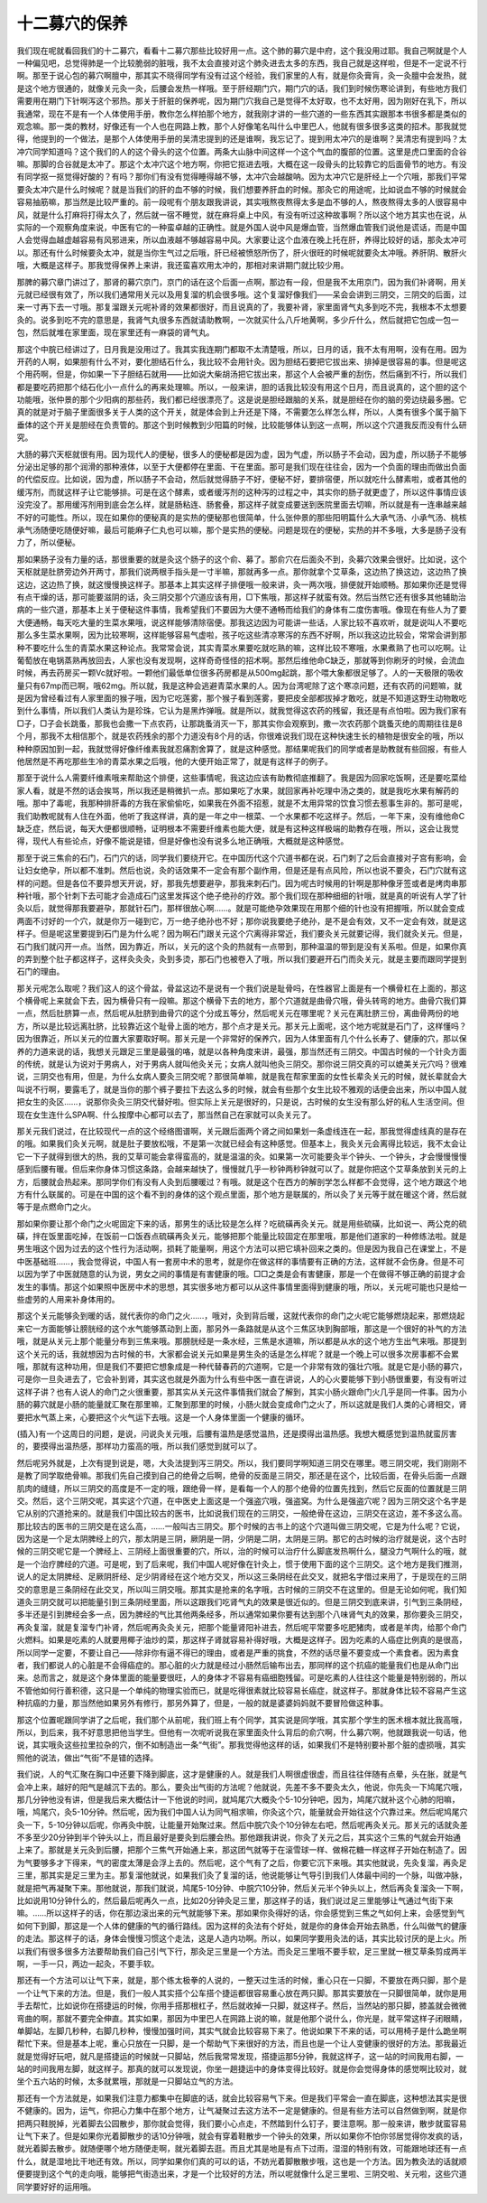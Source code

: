 十二募穴的保养
----------------

我们现在呢就看回我们的十二募穴，看看十二募穴那些比较好用一点。这个肺的募穴是中府，这个我没用过耶。我自己啊就是个人一种偏见吧，总觉得肺是一个比较脆弱的脏哦，我不太会直接对这个肺灸进去太多的东西，我自己就是这样啦，但是不一定说不行啊。那至于说心包的募穴啊膻中，那其实不晓得同学有没有过这个经验，我们家里的人有，就是你灸膏肓，灸一灸膻中会发热，就是这个地方很通的，就像关元灸一灸，后腰会发热一样哦。至于肝经期门穴，期门穴的话，我们到时候伤寒论讲到，有些地方我们需要用在期门下针啊泻这个邪热。那关于肝脏的保养呢，因为期门穴我自己是觉得不太好取，也不太好用，因为刚好在乳下，所以我通常，现在不是有一个人体使用手册，教你怎么样拍那个地方，就我刚才讲的一些穴道的一些东西其实跟那本书很多都是类似的观念嘛。那一类的教材，好像还有一个人也在网路上教，那个人好像笔名叫什么中里巴人，他就有很多很多这类的招术。那我就觉得，他提到的一个做法，是那个人体使用手册的吴清忠提到的还是谁啊，我忘记了。提到用太冲穴的是谁啊？吴清忠有提到吗？太冲穴同学知道吗？这个我们的人的这个骨头的这个位置。两条大山脉中间这样一个这个气血的腹部的位置。这里是虎口里面的合谷嘛。那脚的合谷就是太冲了。那这个太冲穴这个地方啊，你把它抠进去哦，大概在这一段骨头的比较靠它的后面骨节的地方。有没有同学抠一抠觉得好酸的？有吗？那你们有没有觉得睡得越不够，太冲穴会越酸呐。因为太冲穴它是肝经上一个穴哦，那我们平常要灸太冲穴是什么时候呢？就是当我们的肝的血不够的时候，我们想要养肝血的时候。那灸它的用途呢，比如说血不够的时候就会容易抽筋嘛，那当然是比较严重的。前一段呢有个朋友跟我讲说，其实哦熬夜熬得太多是血不够的人，熬夜熬得太多的人很容易中风，就是什么打麻将打得太久了，然后就一宿不睡觉，就在麻将桌上中风，有没有听过这种故事啊？所以这个地方其实也在说，从实际的一个观察角度来说，中医有它的一种蛮卓越的正确性。就是外国人说中风是爆血管，当然爆血管我们说他是谎话，而是中国人会觉得血越虚越容易有风邪进来，所以血液越不够越容易中风。大家要让这个血液在晚上托在肝，养得比较好的话，那灸太冲可以。那还有什么时候要灸太冲，就是当你生气过之后哦，肝已经被愤怒所伤了，肝火很旺的时候呢就要灸太冲哦。养肝阴、散肝火哦，大概是这样子。那我觉得保养上来讲，我还蛮喜欢用太冲的，那相对来讲期门就比较少用。
 
那脾的募穴章门讲过了，那肾的募穴京门，京门的话在这个后面一点啊，那边有一段，但是我不太用京门，因为我们补肾啊，用关元就已经很有效了，所以我们通常用关元以及用复溜的机会很多哦。这个复溜好像我们——呆会会讲到三阴交，三阴交的后面，过来一寸再下去一寸哦。那复溜跟关元呢补肾的效果都很好，而且说真的了，我要补肾，家里面肾气丸多到吃不完，我根本不太想要灸的。说多到吃不完的意思是，我肾气丸很多东西就请助教啊，一次就买什么八斤地黄啊，多少斤什么，然后就把它包成一包一包，然后就堆在家里面，现在家里还有一麻袋的肾气丸。
 
那这个中脘已经讲过了，日月我是没用过了。我其实我连期门都取不太清楚哦，所以，日月的话，我不太有用啊，没有在用。因为开药的人啊，如果胆有什么不对，要化胆结石什么，我比较不会用针灸。因为胆结石要把它拔出来、排掉是很容易的事。但是呢这个用药啊，但是，你如果一下子胆结石就用——比如说大柴胡汤把它拔出来，那这个人会被严重的刮伤，然后痛到不行，所以我们都是要吃药把那个结石化小一点什么的再来处理嘛。所以，一般来讲，胆的话我比较没有用这个日月，而且说真的，这个胆的这个功能哦，张仲景的那个少阳病的那些药，我们都已经很漂亮了。这是说是胆经跟脑的关系，就是胆经在你的脑的旁边绕最多圈。它真的就是对于脑子里面很多关于人类的这个开关，就是体会到上升还是下降，不需要怎么样怎么样，所以，人类有很多个属于脑下垂体的这个开关是胆经在负责管的。那这个到时候教到少阳篇的时候，比较能够体认到这一点啊，所以这个穴道我反而没有什么研究。
 
大肠的募穴天枢就很有用。因为现代人的便秘，很多人的便秘都是因为虚，因为气虚，所以肠子不会动，因为虚，所以肠子不能够分泌出足够的那个润滑的那种液体，以至于大便都停在里面、干在里面。那可是我们现在往往会，因为一个负面的理由而做出负面的代偿反应。比如说，因为虚，所以肠子不会动，然后就觉得肠子不好，便秘不好，要排宿便，所以就吃什么酵素啦，或者其他的缓泻剂，而就这样子让它能够排。可是在这个酵素，或者缓泻剂的这种泻的过程之中，其实你的肠子就更虚了，所以这件事情应该没完没了。那用缓泻剂用到底会怎么样，就是肠粘连、肠套叠，那这样子就变成要送到医院里面去切嘛，所以就是有一连串越来越不好的可能性。所以，现在如果你的便秘真的是实热的便秘那也很简单，什么张仲景的那些阳明篇什么大承气汤、小承气汤、桃核承气汤随便吃随便好嘛，最后可能麻子仁丸也可以嘛，那个是实热的便秘。问题是现在的便秘，实热的并不多哦，大多是肠子没有力了，所以便秘。
 
那如果肠子没有力量的话，那很重要的就是灸这个肠子的这个俞、募了。那俞穴在后面灸不到，灸募穴效果会很好。比如说，这个天枢就是肚脐旁边外开两寸，那我们说两根手指头是一寸半嘛，那就再多一点。那你就拿个艾草条，这边热了换这边，这边热了换这边，这边热了换，就这慢慢换这样子。那基本上其实这样子排便哦一般来讲，灸一两次哦，排便就开始顺畅。那如果你还是觉得有点干燥的话，那可能要滋阴的话，灸三阴交那个穴道应该有用，□下焦哦，那这样子就蛮有效。然后当然它还有很多其他辅助治病的一些穴道，那基本上关于便秘这件事情，我希望我们不要因为大便不通畅而给我们的身体有二度伤害哦。像现在有些人为了要大便通畅，每天吃大量的生菜水果哦，说这样能够清除宿便。那我这边因为可能讲一些话，人家比较不喜欢听，就是说叫人不要吃那么多生菜水果啊，因为比较寒啊，这样能够容易气虚啦，孩子吃这些清凉寒泻的东西不好啊，所以我这边比较会，常常会讲到那种不要吃什么生的青菜水果这种论点。我常常会说，其实青菜水果要吃就吃熟的嘛，这样比较不寒哦，水果煮熟了也可以吃啊。让葡萄放在电锅蒸熟再放回去，人家也没有发现啊，这样奇奇怪怪的招术啊。那然后维他命C缺乏，那就等到你刷牙的时候，会流血时候，再去药房买一颗Vc就好啦。一颗他们最低单位很多药房都是从500mg起跳，那个喂大象都很足够了。人的一天极限的吸收量只有67mp而已啊，哦62mg。所以就，我是这种会逃避青菜水果的人。因为台湾呢除了这个寒凉问题，还有农药的问题嘛，就是因为曾经看过有人家里面的猴子哦，因为它吃莲雾，那个猴子看到莲雾，要把皮全部都拔掉才敢吃，就是不知道这野生动物敢吃到什么事情，所以我们人类认为是珍珠，它认为是黑炸弹哦。就是所以，就我觉得这农药的残留，我还是有点怕啦。因为我们家有□子，□子会长跳蚤，那我也会撒一下点农药，让那跳蚤消灭一下，那其实你会观察到，撒一次农药那个跳蚤灭绝的周期往往是8个月，那我不太相信那个，就是农药残余的那个力道没有8个月的话，你很难说我们现在这种快速生长的植物是很安全的哦，所以种种原因加到一起，我就觉得好像纤维素我就忍痛割舍算了，就是这种感觉。那结果呢我们的同学或者是助教就有些回报，有些人他居然是不再吃那些生冷的青菜水果之后哦，他的大便开始正常了，就是有这样子的例子。

那至于说什么人需要纤维素哦来帮助这个排便，这些事情呢，我这边应该有助教彻底推翻了。我是因为回家吃饭啊，还是要吃菜给家人看，就是不然的话会挨骂，所以我还是稍微扒一点。那如果吃了水果，就回家再补吃理中汤之类的，就是我吃水果有解药的哦。那中了毒呢，我那种排肝毒的方我在家偷偷吃，如果我在外面不招惹，就是不太用异常的饮食习惯去惹事生非的。那可是呢，我们助教呢就有人住在外面，他听了我这样讲，真的是一年之中一根菜、一个水果都不吃这样子。然后，一年下来，没有维他命C缺乏症，然后说，每天大便都很顺畅，证明根本不需要纤维素也能大便，就是有这种这样极端的助教存在哦，所以，这会让我觉得，现代人有些论点，好像不能说是错，但是好像也没有说多么地正确哦，大概就是这种感觉。

那至于说三焦俞的石门，石门穴的话，同学我们要绕开它。在中国历代这个穴道书都在说，石门刺了之后会直接对子宫有影响，会让妇女绝孕，所以都不准刺。然后也说，灸的话效果不一定会有那个副作用，但是还是有点风险，所以也说不要灸，石门穴就有这样的问题。但是各位不要异想天开说，好，那我先想要避孕，那我来刺石门。因为呢古时候用的针啊是那种像牙签或者是烤肉串那种针哦，那个针刺下去可能才会造成石门这里发挥这个绝子绝孙的疗效。那个我们现在那种细细的针哦，就是真的听说有人学了针灸以后，就觉得那我要避孕，那就针石门，那样很放心啊……。就是可能绝孕效果现在用那个细的针也没有把握哦，所以就会变成两面不讨好的一个穴，就是你万一碰到它，万一绝子绝孙也不好；那你说我要绝子绝孙，是不是会有效，又不一定会有效，就是这样子。但是呢这里要提到石门是为什么呢？因为啊石门跟关元这个穴离得非常近，我们要灸关元就要记得，我们就灸关元。但是，石门我们就闪开一点。当然，因为靠近，所以，关元的这个灸的热就有一点带到，那种温温的带到是没有关系啦。但是，如果你真的弄到整个肚子都这样子，这样灸灸灸，灸到多烫，那石门也被卷入了哦，所以我们要避开石门而灸关元，就是主要而跟同学提到石门的理由。

那关元呢怎么取呢？我们这人的这个骨盆，骨盆这边不是说有一个我们说是耻骨吗，在性器官上面是有一个横骨杠在上面的，那这个横骨呢上来就会下去，因为横骨只有一段嘛。那这个横骨下去的地方，那个穴道就是曲骨穴哦，骨头转弯的地方。曲骨穴我们算一点，然后肚脐算一点，然后呢从肚脐到曲骨穴的这个分成五等分，然后呢关元在哪里呢？关元在离肚脐三份，离曲骨两份的地方，所以是比较远离肚脐，比较靠近这个耻骨上面的地方，那个点才是关元。那关元上面呢，这个地方呢就是石门了，这样懂吗？因为很靠近，所以关元的位置大家要取好啊。那关元是一个非常好的保养穴，因为人体里面有几个什么长寿了、健康的穴，那以保养的力道来说的话，我想关元跟足三里是最强的咯，就是以各种角度来讲，最强，那当然还有三阴交。中国古时候的一个针灸方面的传统，就是认为说对于男病人，对于男病人就叫他灸关元；女病人就叫他灸三阴交。那你说三阴交真的可以媲美关元穴吗？很难说，三阴交也有用，但是，为什么女病人要灸三阴交呢？那很简单嘛，就是我在帮家里面的女性长辈灸关元的时候，就长辈就会大叫说不行啊，要露毛了，就是当你的那个裤子要拉下去这么多的时候，就会有些那个女生比较不雅观的话便会出来，所以中国人就把女生的灸区……，说那你灸灸三阴交代替好啦。但实际上关元是很好的，只是说，古时候的女生没有那么好的私人生活空间。但现在女生连什么SPA啊、什么按摩中心都可以去了，那当然自己在家就可以灸关元了。

那关元我们说过，在比较现代一点的这个经络图谱啊，关元跟后面两个肾之间如果划一条虚线连在一起，那我觉得虚线真的是存在的哦。如果我们灸关元啊，就是肚子要放松哦，不是第一次就已经会有这种感觉。但基本上，我灸关元会离得比较远，我不太会让它一下子就得到很大的热，我的艾草可能会拿得蛮高的，就是温温的灸。如果第一次可能要灸半个钟头、一个钟头，才会慢慢慢慢感到后腰有暖。但后来你身体习惯这条路，会越来越快了，慢慢就几乎一秒钟两秒钟就可以了。就是你把这个艾草条放到关元的上方，后腰就会热起来。那同学你们有没有人灸到后腰暖过？有哦。就是这个在西方的解剖学怎么样都不会觉得，这个地方跟这个地方有什么联属的。可是在中国的这个看不到的身体的这个观点里面，那个地方是联属的，所以灸了关元等于就在暖这个肾，然后就等于是点燃命门之火。
 
那如果你要让那个命门之火呢固定下来的话，那男生的话比较是怎么样？吃硫磺再灸关元。就是用些硫磺，比如说一、两公克的硫磺，拌在饭里面吃掉，在饭前一口饭吞点硫磺再灸关元，能够把那个能量比较固定在那里哦，那是他们道家的一种修练法啦。就是男生哦这个因为过去的这个性行为活动啊，损耗了能量啊，用这个方法可以把它填补回来之类的。但是因为我自己在课堂上，不是中医基础班……，我会觉得说，中国人有一套房中术的思考，就是你在做这样的事情要有正确的方法，这样就不会伤身。但是不可以因为学了中医就随意的认为说，男女之间的事情是有害健康的哦。□□之类是会有害健康，那是一个在做得不够正确的前提才会发生的事情。那这个如果照中医房中术的思想，其实很多地方都可以从这件事情里面得到健康的哦，所以，关元呢可能也只是给一些虚劳的人用来补身体用的。
 
那这个关元能够灸到暖的话，就代表你的命门之火……，哦对，灸到背后暖，这就代表你的命门之火呢它能够燃烧起来，那燃烧起来它一方面能够让膀胱经的这个水气能够蒸动到上面，那另外一条路就是从这个三焦区块到胸部哦，那这是一个很好的补气的方法哦，就是从关元上那个能量分布到三焦来哦。那膀胱经是一条水经，三焦是水道嘛，所以都是从水的这个地方生出气来哦。那提到这个关元的话，我就想因为古时候的书，大家都会说关元如果是男生灸的话是怎么样呢？就是一个晚上可以很多次房事都不会累哦，那就有这种功用，但是我们不要把它想象成是一种代替春药的穴道啊，它是一个非常有效的强壮穴哦。就是它是小肠的募穴，可是你一旦灸进去了，它会补到肾，其实这也就是外面为什么有些中医一直在讲说，人的心火要能够下到小肠很重要，有没有听过这样子讲？也有人说人的命门之火很重要，那其实从关元这件事情我们就会了解到，其实小肠火跟命门火几乎是同一件事。因为小肠的募穴就是小肠的能量就汇聚在那里嘛，汇聚到那里的时候，小肠火就会变成命门之火了，所以这就是我们人类的心肾相交，肾要把水气蒸上来，心要把这个火气运下去哦。这是一个人身体里面一个健康的循环。
 
(插入)有一个这周日的问题，是说，问说灸关元哦，后腰有温热是感觉温热，还是摸得出温热感。我想大概感觉到温热就蛮厉害的，要摸得出温热感，那样功力蛮高的哦，所以我们感觉到就可以了。
 
然后呢另外就是，上次有提到说是，嗯，大灸法提到泻三阴交。所以，我们要同学啊知道三阴交在哪里。嗯三阴交呢，我们刚刚不是教了同学取绝骨嘛。那我们先自己摸到自己的绝骨之后啊，绝骨的反面是三阴交，那还是在这个，比较后面，在骨头后面一点跟肌肉的缝缝，所以三阴交的高度是不一定的哦，跟绝骨一样，是看每一个人的那个绝骨的位置先找到，然后它反面的位置就是三阴交。然后，这个三阴交呢，其实这个穴道，在中医史上面这是一个强盗穴哦，强盗窝。为什么是强盗穴呢？因为三阴交这个名字是它从别的穴道抢来的。就是我们中国比较古的医书，比如说我们现在的三阴交，一般绝骨在这边，三阴交在这边，差不多这么高。那比较古的医书的三阴交是在这么高，……一般叫古三阴交。那个时候的古书上的这个穴道叫做三阴交呢，它是为什么呢？它说，因为这是一个足太阴脾经上的穴，那太阴是三阴，厥阴是一阴，少阴是二阴，太阴是三阴。那它的古时候的治疗就是说，这个古时候的三阴交呢它是一个脾经上、三阴经上面很重要的穴，所以，治的时候可以治疗什么脚底发热啊什么，腿没力气啊什么的哦，就是一个治疗脾经的穴道。可是呢，到了后来呢，我们中国人呢好像在针灸上，惯于使用下面的这个三阴交。这个地方是我们推测，说人的足太阴脾经、足厥阴肝经、足少阴肾经在这个地方交叉，所以这三条阴经在此交叉，就把名字借过来用了，于是现在的三阴交的意思是三条阴经在此交叉，所以叫三阴交哦。那其实是抢来的名字哦，古时候的三阴交不在这里的。但是无论如何呢，我们知道灸三阴交就可以把能量引到三条阴经里面，所以这跟我们吃肾气丸的效果是很近似的。但是三阴交到底来讲，引气到三条阴经，多半还是引到脾经会多一点，因为脾经的气比其他两条经多，所以通常如果你要有达到那个八味肾气丸的效果，那你要灸三阴交，再灸复溜，就是复溜专门补肾，然后呢再灸灸关元，把那个能量肾阳补进去，然后呢平常要多吃肥猪肉，或者是羊肉，给那个命门火燃料。如果是吃素的人就要用椰子油炒的菜，那这样子肾就容易补得好哦，大概是这样子。因为吃素的人癌症比例真的是很高，所以同学一定要，不要让自己——除非你有逼不得已的理由，或者是严重的挑食，不然的话尽量不要变成一个素食者。因为素食者，我们都说人的心脏是不会得癌症的。那心脏的火力就是经过小肠然后输布出去，那同样的这个抗癌的能量我们也是从命门出来。总而言之，就是这个身体里面的能量要很旺，人的身体才不容易有癌细胞残留。可是吃素的人往往这个能量是特别弱的，所以不管他如何行善积德，这只是一个单纯的物理实验而已，就是吃得很素就比较容易长癌症，就这样子。那就身体比较不容易产生这种抗癌的力量，那当然他如果另外有修行，那另外算了，但是，一般的就是婆婆妈妈就不要冒险做这种事。
 
那这个位置呢跟同学讲了之后呢，我们那个从前呢，我们班上有个同学，其实说是同学哦，其实那个学生的医术根本就比我高哦，所以，到后来，我不好意思把他当学生。但他有一次呢听说我在家里面灸什么背后的俞穴啊，什么募穴啊，他就跟我说一句话，他说，其实哦灸这些拉里拉杂的穴，倒不如制造出一条“气街”。那我觉得他这样的话，如果我们不是特别要补那个脏的虚损哦，其实照他的说法，做出“气街”不是错的选择。
 
我们说，人的气汇聚在胸口中还要下降到脚底，这才是健康的人。就是我们人啊很虚很虚，而且往往伴随有点晕，头在胀，就是气会冲上来，越好的阳气是越沉下去的。那么，要灸出气街的方法呢？他就说，先差不多不要灸太久，他说，你先灸一下鸠尾穴哦，那几分钟他没有讲，但是我后来大概估计一下他说的时间，就鸠尾穴大概灸个5-10分钟吧，因为，鸠尾穴就补这个心肺的阳嘛，哦，鸠尾穴，灸5-10分钟。然后呢，因为我们中国人认为同气相求嘛，你灸这个穴，能量就会开始往这个穴靠过来。然后呢鸠尾穴灸一下，5-10分钟以后呢，你再灸中脘，让能量开始聚过来。然后中脘穴灸个10分钟左右吧，然后呢再灸关元。那关元的话就灸差不多至少20分钟到半个钟头以上，而且最好是要灸到后腰会热。那他跟我讲说，你灸了关元之后，其实这个三焦的气就会开始通上来了。那就是关元灸到后腰，把那个三焦气开始通上来，那这团气就等于在滚雪球一样、做棉花糖一样这样子开始在制造了。因为气要够多才下得来，气的密度太薄是会浮上去的。然后呢，这个气有了之后，你要它沉下来哦。其实他就说，先灸复溜，再灸足三里，那其实是足三里为主。那复溜他就说，如果我们灸了复溜的话，他说能够让气导引到我们人体最中间的一个脉，叫做冲脉，就是把气再凝聚下来。那他就说，那我们就说，鸠尾5-10分钟、中脘穴10分钟，然后关元半个钟头以上，然后再灸复溜灸一下啊，比如说用10分钟什么的，然后最后呢再久一点，比如20分钟灸足三里，那这样子的话，我们说过足三里能够让气通过气街下来嘛。……所以这样子的话，你在那边滚出来的元气就能够下来。那如果你灸得好的话，你会感觉到三焦之气如何上来，会感觉到气如何下到脚，那这是一个人体的健康的气的循行路线。因为这样的灸法有个好处，就是你的身体会开始去熟悉，什么叫做气的健康的走法。那这样子的话，身体会慢慢习惯这个走法，这是人造内功啊。所以，如果同学要用灸法的话，其实比较讨厌的是上火。所以我们有很多很多方法要帮助我们自己引气下行，那灸足三里是一个方法。而灸足三里哦不要手软，足三里就一根艾草条剪成两半啊，一手一只，两边一起灸，不要手软。
 
那还有一个方法可以让气下来，就是，那个练太极拳的人说的，一整天过生活的时候，重心只在一只脚，不要放在两只脚，那个是一个让气下来的方法。但是，我们一般人其实搭个公车搭个捷运都很容易重心放在两只脚。那其实要放在一只脚很简单，就你是用手去帮忙，比如说你在搭捷运的时候，你用手搭那根杠子，然后就收掉一只脚，就这样子。然后，当然站的那只脚，膝盖就会微微弯曲的啊，那就不要完全伸直。其实如果，那因为中里巴人在网路上说的嘛，就是他那个说什么，你光是，就平常这样子闭眼睛，单脚站，左脚几秒种，右脚几秒种，慢慢加强时间，其实气就会比较容易下来了。他说如果下不来的话，可以用椅子是什么跪坐啊帮忙下来。但是基本上呢，重心只放在一只脚，是一个帮助气下来很好的方法，而且也是一个让人变健康的很好的方法。那我最近就是觉得好玩吧，就凡是搭捷运的时候就一只脚站，然后我常常发现，搭捷运那5分钟，我就这样子，这一站的时间我用右脚，一站的时间我用左脚，就这样子。那真的就可以发现说，你坐一趟捷运中的身体变得比较好。就是你会觉得身体的感觉啊比较对，就坐个五六站的时候，太多就累哦，那就是一只脚站立气的方法。
 
那还有一个方法就是，如果我们注意力都集中在脚底的话，就会比较容易气下来。但是我们平常会一直在脚底，这种想法其实是很不健康的。因为，运气，你把心力集中在那个地方，让气凝聚过去这方法不一定是健康的。但是有些方法可以自然做到啊，就是你把两只鞋脱掉，光着脚去公园散步，那你就会觉得，我们要小心点走，不然踏到什么钉子，要注意啊。那一般来讲，散步就蛮容易让气下来了。但是如果你光着脚散步的话10分钟哦，就会有穿着鞋散步一个钟头的效果，所以如果你不怕你邻居觉得你发疯的话，就光着脚去散步。就随便哪个地方随便走啊，就光着脚去逛。而且尤其是地是有点下过雨，湿湿的特别有效，可能跟地球还有一点什么，就是湿地比干地还有效。所以，同学如果你们真的可以的话，不妨光着脚散散步哦，这也是一个方法。因为教灸法的话就顺便要提到这个气的走向哦，能够把气街造出来，才是一个比较好的方法，所以呢就像什么足三里啦、三阴交啦、关元啦，这些穴道同学要好好的运用哦。
